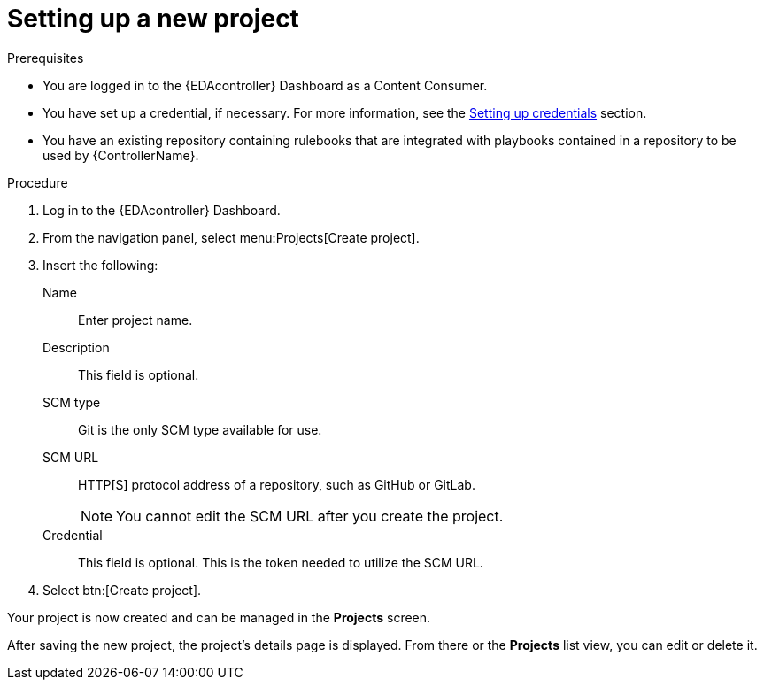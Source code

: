 [id="eda-set-up-new-project"]

= Setting up a new project

.Prerequisites

* You are logged in to the {EDAcontroller} Dashboard as a Content Consumer.
* You have set up a credential, if necessary. 
For more information, see the xref:eda-set-up-credential[Setting up credentials] section.
* You have an existing repository containing rulebooks that are integrated with playbooks contained in a repository to be used by {ControllerName}.

.Procedure

. Log in to the {EDAcontroller} Dashboard.
. From the navigation panel, select menu:Projects[Create project].
. Insert the following:
+
Name:: Enter project name.
Description:: This field is optional.
SCM type:: Git is the only SCM type available for use.
SCM URL:: HTTP[S] protocol address of a repository, such as GitHub or GitLab. 
+
[NOTE]
====
You cannot edit the SCM URL after you create the project.
====
Credential:: This field is optional. This is the token needed to utilize the SCM URL.
. Select btn:[Create project].

Your project is now created and can be managed in the *Projects* screen.

After saving the new project, the project's details page is displayed. 
From there or the *Projects* list view, you can edit or delete it.
